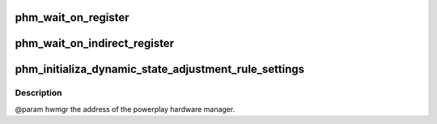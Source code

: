 .. -*- coding: utf-8; mode: rst -*-
.. src-file: drivers/gpu/drm/amd/powerplay/hwmgr/hwmgr.c

.. _`phm_wait_on_register`:

phm_wait_on_register
====================

.. c:function:: int phm_wait_on_register(struct pp_hwmgr *hwmgr, uint32_t index, uint32_t value, uint32_t mask)

    reached the given value.

    :param struct pp_hwmgr \*hwmgr:
        *undescribed*

    :param uint32_t index:
        *undescribed*

    :param uint32_t value:
        *undescribed*

    :param uint32_t mask:
        *undescribed*

.. _`phm_wait_on_indirect_register`:

phm_wait_on_indirect_register
=============================

.. c:function:: int phm_wait_on_indirect_register(struct pp_hwmgr *hwmgr, uint32_t indirect_port, uint32_t index, uint32_t value, uint32_t mask)

    reached the given value.The indirect space is described by giving the memory-mapped index of the indirect index register.

    :param struct pp_hwmgr \*hwmgr:
        *undescribed*

    :param uint32_t indirect_port:
        *undescribed*

    :param uint32_t index:
        *undescribed*

    :param uint32_t value:
        *undescribed*

    :param uint32_t mask:
        *undescribed*

.. _`phm_initializa_dynamic_state_adjustment_rule_settings`:

phm_initializa_dynamic_state_adjustment_rule_settings
=====================================================

.. c:function:: int phm_initializa_dynamic_state_adjustment_rule_settings(struct pp_hwmgr *hwmgr)

    :param struct pp_hwmgr \*hwmgr:
        *undescribed*

.. _`phm_initializa_dynamic_state_adjustment_rule_settings.description`:

Description
-----------

@param    hwmgr  the address of the powerplay hardware manager.

.. This file was automatic generated / don't edit.

